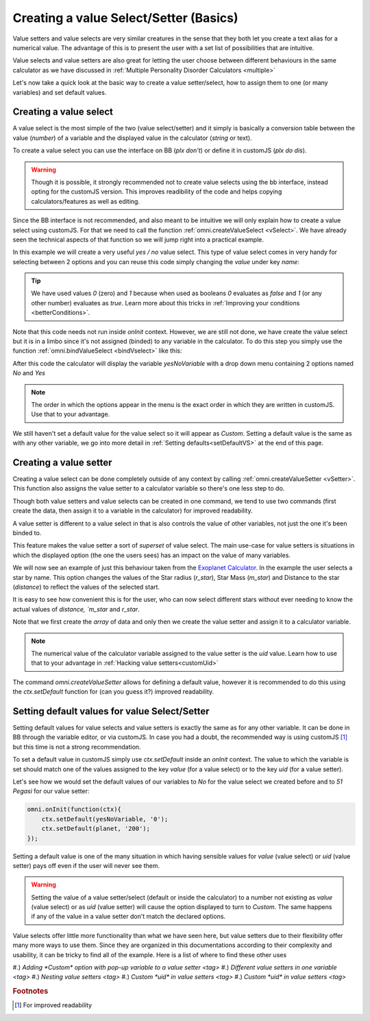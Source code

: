 .. _vSetterSelect:
Creating a value Select/Setter (Basics)
=======================================

Value setters and value selects are very similar creatures in the sense that they both let you create a text alias for a numerical value. The advantage of this is to present the user with a set list of possibilities that are intuitive. 

Value selects and value setters are also great for letting the user choose between different behaviours in the same calculator as we have discussed in :ref:`Multiple Personality Disorder Calculators <multiple>`

Let's now take a quick look at the basic way to create a value setter/select, how to assign them to one (or many variables) and set default values.

Creating a value select
-----------------------

A value select is the most simple of the two (value select/setter) and it simply is basically a conversion table between the value (`number`) of a variable and the displayed value in the calculator (`string` or text).

To create a value select you can use the interface on BB (*plx don't*) or define it in customJS (*plx do dis*).

.. warning::
    Though it is possible, it strongly recommended not to create value selects using the bb interface, instead opting for the customJS version. This improves readibility of the code and helps copying calculators/features as well as editing.

Since the BB interface is not recommended, and also meant to be intuitive we will only explain how to create a value select using customJS. For that we need to call the function :ref:`omni.createValueSelect <vSelect>`. We have already seen the technical aspects of that function so we will jump right into a practical example.

In this example we will create a very useful *yes / no* value select. This type of value select comes in very handy for selecting between 2 options and you can reuse this code simply changing the *value* under key `name`:

.. code-block:: javascript
    :linenos:

    var yesNoVS = omni.createValueSelect({
                    no: { name: 'No', value: 0 },
                    yes: { name: 'Yes', value: 1 },
                    });

.. tip::
    We have used values `0` (zero) and `1` because when used as booleans `0` evaluates as `false` and `1` (or any other number) evaluates as `true`. Learn more about this tricks in :ref:`Improving your conditions <betterConditions>`.

Note that this code needs not run inside `onInit` context. However, we are still not done, we have create the value select but it is in a limbo since it's not assigned (binded) to any variable in the calculator. To do this step you simply use the function :ref:`omni.bindValueSelect <bindVselect>` like this:

.. code-block:: javascript
    :lineno-start: 5

    omni.onInit(function(ctx){
        omni.bindValueSelect(yesNoVs, 'yesNoVariable');
    });

After this code the calculator will display the variable `yesNoVariable` with a drop down menu containing 2 options named `No` and `Yes`

.. note::
    The order in which the options appear in the menu is the exact order in which they are written in customJS. Use that to your advantage.

We still haven't set a default value for the value select so it will appear as `Custom`. Setting a default value is the same as with any other variable, we go into more detail in :ref:`Setting defaults<setDefaultVS>` at the end of this page.

Creating a value setter
-----------------------

Creating a value select can be done completely outside of any context by calling :ref:`omni.createValueSetter <vSetter>`. This function also assigns the value setter to a calculator variable so there's one less step to do.

Though both value setters and value selects can be created in one command, we tend to use two commands (first create the data, then assign it to a variable in the calculator) for improved readability.

A value setter is different to a value select in that is also controls the value of other variables, not just the one it's been binded to.

This feature makes the value setter a sort of *superset* of value select. The main use-case for value setters is situations in which the displayed option (the one the users sees) has an impact on the value of many variables. 

We will now see an example of just this behaviour taken from the `Exoplanet Calculator <https://www.omnicalculator.com/physics/exoplanet>`__. In the example the user selects a star by name. This option changes the values of the Star radius (`r_star`), Star Mass (`m_star`) and Distance to the star (`distance`) to reflect the values of the selected start.

.. code-block:: javascript
    :linenos:

    // CODENEEDS TO BE INSERTED HERE
    var planetVS = 
    omni.createValueSetter('planet', planetVS);

It is easy to see how convenient this is for the user, who can now select different stars without ever needing to know the actual values of `distance, `m_star` and `r_star`.

Note that we first create the *array* of data and only then we create the value setter and assign it to a calculator variable.

.. note::
    The numerical value of the calculator variable assigned to the value setter is the `uid` value. Learn how to use that to your advantage in :ref:`Hacking value setters<customUid>`

The command `omni.createValueSetter` allows for defining a default value, however it is recommended to do this using the `ctx.setDefault` function for (can you guess it?) improved readability.

.. _setDefaultVS:
Setting default values for value Select/Setter
----------------------------------------------

Setting default values for value selects and value setters is exactly the same as for any other variable. It can be done in BB through the variable editor, or via customJS. In case you had a doubt, the recommended way is using customJS [#f1]_ but this time is not a strong recommendation.

To set a default value in customJS simply use `ctx.setDefault` inside an `onInit` context. The value to which the variable is set should match one of the values assigned to the key `value` (for a value select) or to the key `uid` (for a value setter).

Let's see how we would set the default values of our variables to `No` for the value select we created before and to `51 Pegasi` for our value setter:

.. code-block:: javascript

    omni.onInit(function(ctx){
        ctx.setDefault(yesNoVariable, '0');
        ctx.setDefault(planet, '200');
    });

Setting a default value is one of the many situation in which having sensible values for `value` (value select) or `uid` (value setter) pays off even if the user will never see them.

.. warning::
    Setting the value of a value setter/select (default or inside the calculator) to a number not existing as `value` (value select) or as `uid` (value setter) will cause the option displayed to turn to `Custom`. The same happens if any of the value in a value setter don't match the declared options.

Value selects offer little more functionality than what we have seen here, but value setters due to their flexibility offer many more ways to use them. Since they are organized in this documentations according to their complexity and usability, it can be tricky to find all of the example. Here is a list of where to find these other uses

#.) `Adding *Custom* option with pop-up variable to a value setter <tag>`
#.) `Different value setters in one variable <tag>`
#.) `Nesting value setters <tag>`
#.) `Custom *uid* in value setters <tag>`
#.) `Custom *uid* in value setters <tag>`


.. rubric:: Footnotes

.. [#f1] For improved readability
